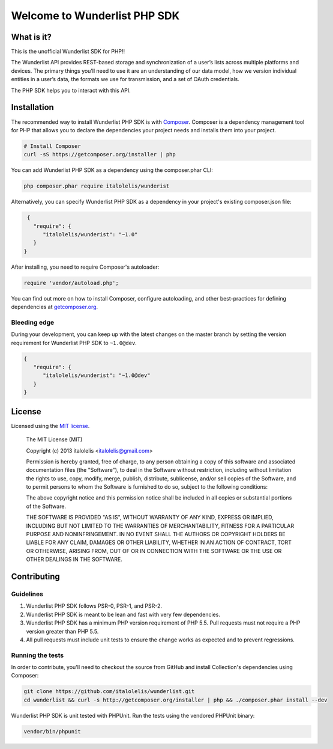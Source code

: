 =============================
Welcome to Wunderlist PHP SDK
=============================

What is it?
===========

This is the unofficial Wunderlist SDK for PHP!!

The Wunderlist API provides REST-based storage and synchronization of a user’s lists across multiple
platforms and devices. The primary things you’ll need to use it are an understanding of our data model,
how we version individual entities in a user’s data, the formats we use for transmission, and a set
of OAuth credentials.

The PHP SDK helps you to interact with this API.

Installation
============

The recommended way to install Wunderlist PHP SDK is with `Composer <http://getcomposer.org>`_. Composer is a dependency
management tool for PHP that allows you to declare the dependencies your project needs and installs them into your
project.

.. code-block:: bash

    # Install Composer
    curl -sS https://getcomposer.org/installer | php

You can add Wunderlist PHP SDK as a dependency using the composer.phar CLI:

.. code-block:: bash

    php composer.phar require italolelis/wunderist

Alternatively, you can specify Wunderlist PHP SDK as a dependency in your project's
existing composer.json file:

.. code-block:: js

    {
      "require": {
         "italolelis/wunderist": "~1.0"
      }
   }

After installing, you need to require Composer's autoloader:

.. code-block:: php

    require 'vendor/autoload.php';

You can find out more on how to install Composer, configure autoloading, and
other best-practices for defining dependencies at `getcomposer.org <http://getcomposer.org>`_.

Bleeding edge
-------------

During your development, you can keep up with the latest changes on the master
branch by setting the version requirement for Wunderlist PHP SDK to ``~1.0@dev``.

.. code-block:: js

   {
      "require": {
         "italolelis/wunderist": "~1.0@dev"
      }
   }

License
=======

Licensed using the `MIT license <http://opensource.org/licenses/MIT>`_.

    The MIT License (MIT)

    Copyright (c) 2013 italolelis <italolelis@gmail.com>

    Permission is hereby granted, free of charge, to any person obtaining a copy
    of this software and associated documentation files (the "Software"), to deal
    in the Software without restriction, including without limitation the rights
    to use, copy, modify, merge, publish, distribute, sublicense, and/or sell
    copies of the Software, and to permit persons to whom the Software is
    furnished to do so, subject to the following conditions:

    The above copyright notice and this permission notice shall be included in
    all copies or substantial portions of the Software.

    THE SOFTWARE IS PROVIDED "AS IS", WITHOUT WARRANTY OF ANY KIND, EXPRESS OR
    IMPLIED, INCLUDING BUT NOT LIMITED TO THE WARRANTIES OF MERCHANTABILITY,
    FITNESS FOR A PARTICULAR PURPOSE AND NONINFRINGEMENT. IN NO EVENT SHALL THE
    AUTHORS OR COPYRIGHT HOLDERS BE LIABLE FOR ANY CLAIM, DAMAGES OR OTHER
    LIABILITY, WHETHER IN AN ACTION OF CONTRACT, TORT OR OTHERWISE, ARISING FROM,
    OUT OF OR IN CONNECTION WITH THE SOFTWARE OR THE USE OR OTHER DEALINGS IN
    THE SOFTWARE.

Contributing
============

Guidelines
----------

1. Wunderlist PHP SDK follows PSR-0, PSR-1, and PSR-2.
2. Wunderlist PHP SDK is meant to be lean and fast with very few dependencies.
3. Wunderlist PHP SDK has a minimum PHP version requirement of PHP 5.5. Pull requests must
   not require a PHP version greater than PHP 5.5.
4. All pull requests must include unit tests to ensure the change works as
   expected and to prevent regressions.

Running the tests
-----------------

In order to contribute, you'll need to checkout the source from GitHub and
install Collection's dependencies using Composer:

.. code-block:: bash

    git clone https://github.com/italolelis/wunderlist.git
    cd wunderlist && curl -s http://getcomposer.org/installer | php && ./composer.phar install --dev

Wunderlist PHP SDK is unit tested with PHPUnit. Run the tests using the vendored PHPUnit
binary:

.. code-block:: bash

    vendor/bin/phpunit